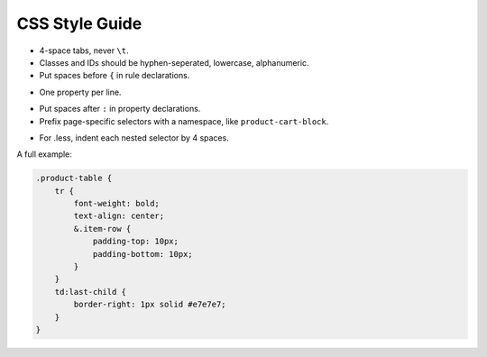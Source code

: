 CSS Style Guide
===============

* 4-space tabs, never ``\t``.
* Classes and IDs should be hyphen-seperated, lowercase, alphanumeric.
* Put spaces before ``{`` in rule declarations.
- One property per line.
* Put spaces after ``:`` in property declarations.
* Prefix page-specific selectors with a namespace, like ``product-cart-block``.
- For .less, indent each nested selector by 4 spaces.


A full example:

.. code-block:: css

    .product-table {
        tr {
            font-weight: bold;
            text-align: center;
            &.item-row {
                padding-top: 10px;
                padding-bottom: 10px;
            }
        }
        td:last-child {
            border-right: 1px solid #e7e7e7;
        }
    }


